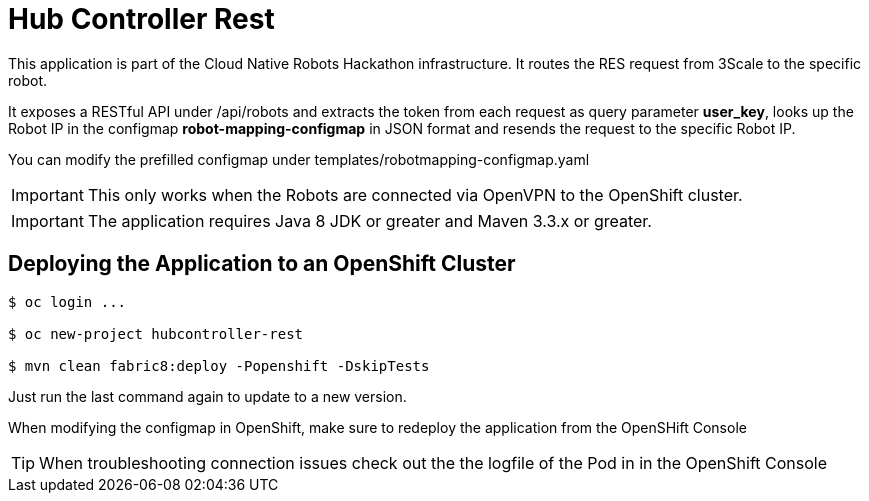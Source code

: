 = Hub Controller Rest

This application is part of the Cloud Native Robots Hackathon infrastructure. It routes the RES request from 3Scale to the specific robot.


It exposes a RESTful API under /api/robots and extracts the token from each request as query parameter *user_key*, looks up the Robot IP in the configmap *robot-mapping-configmap* in JSON format and resends the request to the specific Robot IP.

You can modify the prefilled configmap under templates/robotmapping-configmap.yaml


IMPORTANT: This only works when the Robots are connected via OpenVPN to the OpenShift cluster. 

IMPORTANT: The application requires Java 8 JDK or greater and Maven 3.3.x or greater.

== Deploying the Application to an OpenShift Cluster 

----
$ oc login ...

$ oc new-project hubcontroller-rest

$ mvn clean fabric8:deploy -Popenshift -DskipTests
----

Just run the last command again to update to a new version.

When modifying the configmap in OpenShift, make sure to redeploy the application from the OpenSHift Console

TIP: When troubleshooting connection issues check out the the logfile of the Pod in in the OpenShift Console


